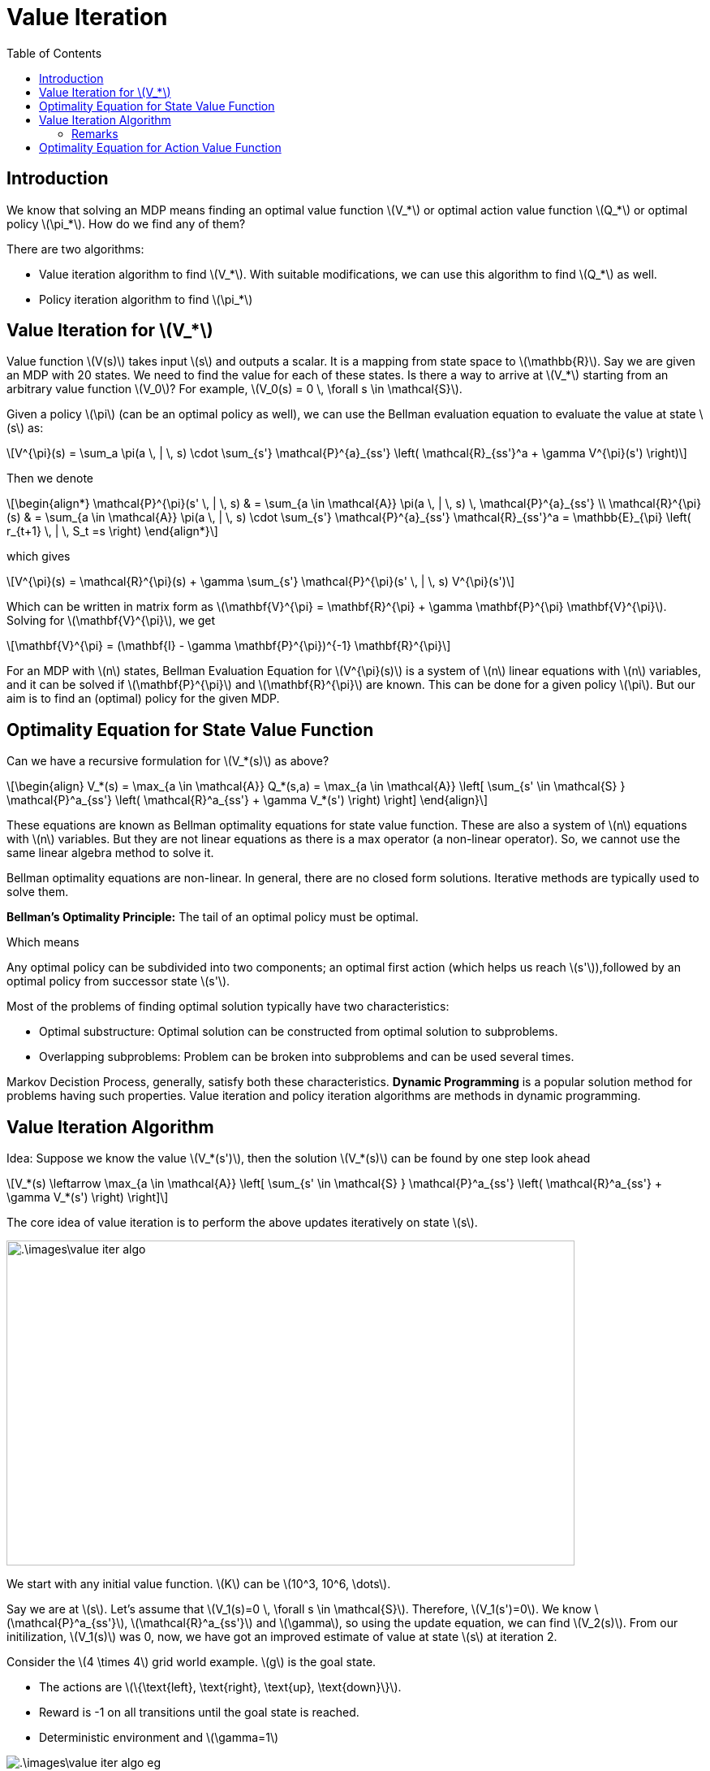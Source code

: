 = Value Iteration =
:doctype: book
:stem: latexmath
:eqnums:
:toc:

== Introduction ==
We know that solving an MDP means finding an optimal value function stem:[V_*] or optimal action value function stem:[Q_*] or optimal policy stem:[\pi_*]. How do we find any of them?

There are two algorithms:

* Value iteration algorithm to find stem:[V_*]. With suitable modifications, we can use this algorithm to find stem:[Q_*] as well.
* Policy iteration algorithm to find stem:[\pi_*]

== Value Iteration for stem:[V_*] ==
Value function stem:[V(s)] takes input stem:[s] and outputs a scalar. It is a mapping from state space to stem:[\mathbb{R}]. Say we are given an MDP with 20 states. We need to find the value for each of these states. Is there a way to arrive at stem:[V_*] starting from an arbitrary value function stem:[V_0]? For example, stem:[V_0(s) = 0 \, \forall s \in \mathcal{S}].

Given a policy stem:[\pi] (can be an optimal policy as well), we can use the Bellman evaluation equation to evaluate the value at state stem:[s] as:

[stem]
++++
V^{\pi}(s) = \sum_a \pi(a \, | \, s) \cdot \sum_{s'} \mathcal{P}^{a}_{ss'} \left( \mathcal{R}_{ss'}^a + \gamma V^{\pi}(s') \right)
++++

Then we denote

[stem]
++++
\begin{align*}
\mathcal{P}^{\pi}(s' \, | \, s) & = \sum_{a \in \mathcal{A}} \pi(a \, | \, s) \, \mathcal{P}^{a}_{ss'}  \\

\mathcal{R}^{\pi}(s) & =  \sum_{a \in \mathcal{A}} \pi(a \, | \, s) \cdot \sum_{s'} \mathcal{P}^{a}_{ss'} \mathcal{R}_{ss'}^a = \mathbb{E}_{\pi} \left( r_{t+1} \, | \, S_t =s \right)
\end{align*}
++++

which gives

[stem]
++++
V^{\pi}(s) = \mathcal{R}^{\pi}(s) + \gamma \sum_{s'} \mathcal{P}^{\pi}(s' \, | \, s) V^{\pi}(s')
++++

Which can be written in matrix form as stem:[\mathbf{V}^{\pi} = \mathbf{R}^{\pi} + \gamma \mathbf{P}^{\pi} \mathbf{V}^{\pi}]. Solving for stem:[\mathbf{V}^{\pi}], we get

[stem]
++++
\mathbf{V}^{\pi} = (\mathbf{I} - \gamma \mathbf{P}^{\pi})^{-1} \mathbf{R}^{\pi}
++++

For an MDP with stem:[n] states, Bellman Evaluation Equation for stem:[V^{\pi}(s)] is a system of stem:[n] linear equations with stem:[n] variables, and it can be solved if stem:[\mathbf{P}^{\pi}] and stem:[\mathbf{R}^{\pi}] are known. This can be done for a given policy stem:[\pi]. But our aim is to find an (optimal) policy for the given MDP.

== Optimality Equation for State Value Function ==
Can we have a recursive formulation for stem:[V_*(s)] as above?

[stem, id=eq_1]
++++
\begin{align}
V_*(s) = \max_{a \in \mathcal{A}} Q_*(s,a) = \max_{a \in \mathcal{A}} \left[ \sum_{s' \in \mathcal{S} } \mathcal{P}^a_{ss'} \left( \mathcal{R}^a_{ss'} + \gamma V_*(s') \right) \right]
\end{align}
++++

These equations are known as Bellman optimality equations for state value function. These are also a system of stem:[n] equations with stem:[n] variables. But they are not linear equations as there is a max operator (a non-linear operator). So, we cannot use the same linear algebra method to solve it.

Bellman optimality equations are non-linear. In general, there are no closed form solutions. Iterative methods are typically used to solve them.

====
*Bellman's Optimality Principle:* The tail of an optimal policy must be optimal.

Which means

Any optimal policy can be subdivided into two components; an optimal first action (which helps us reach stem:[s']),followed by an optimal policy from successor state stem:[s'].
====

Most of the problems of finding optimal solution typically have two characteristics:

* Optimal substructure: Optimal solution can be constructed from optimal solution to subproblems.
* Overlapping subproblems: Problem can be broken into subproblems and can be used several times.

Markov Decistion Process, generally, satisfy both these characteristics. *Dynamic Programming* is a popular solution method for problems having such properties. Value iteration and policy iteration algorithms are methods in dynamic programming.

== Value Iteration Algorithm ==
Idea: Suppose we know the value stem:[V_*(s')], then the solution stem:[V_*(s)] can be found by one step look ahead

[stem]
++++
V_*(s) \leftarrow \max_{a \in \mathcal{A}} \left[ \sum_{s' \in \mathcal{S} } \mathcal{P}^a_{ss'} \left( \mathcal{R}^a_{ss'} + \gamma V_*(s') \right) \right]
++++

The core idea of value iteration is to perform the above updates iteratively on state stem:[s].

image::.\images\value_iter_algo.png[align='left', 700, 400]

We start with any initial value function. stem:[K] can be stem:[10^3, 10^6, \dots].

Say we are at stem:[s]. Let's assume that stem:[V_1(s)=0 \, \forall s \in \mathcal{S}]. Therefore, stem:[V_1(s')=0]. We know stem:[\mathcal{P}^a_{ss'}], stem:[\mathcal{R}^a_{ss'}] and stem:[\gamma], so using the update equation, we can find stem:[V_2(s)]. From our initilization, stem:[V_1(s)] was 0, now, we have got an improved estimate of value at state stem:[s] at iteration 2.

Consider the stem:[4 \times 4] grid world example. stem:[g] is the goal state.

* The actions are stem:[\{\text{left}, \text{right}, \text{up}, \text{down}\}].
* Reward is -1 on all transitions until the goal state is reached.
* Deterministic environment and stem:[\gamma=1]

.Value Iteration Algorithm Example
image::.\images\value_iter_algo_eg.png[align='center']

The update equation is

[stem]
++++
V_{k+1}(s) \leftarrow \max_{a \in \mathcal{A}} \left[ \sum_{s' \in \mathcal{S} } \mathcal{P}^a_{ss'} \left( \mathcal{R}^a_{ss'} + \gamma V_k(s') \right) \right]
++++

*Iteration 1*: Initialize stem:[V_1(s)=0, \forall s \in \mathcal{S}].

*Iteration 2*: Being at stem:[s], for every action in stem:[\mathcal{A}], we calculate the quantity inside the square bracket. Consider the row 1, column 2 cell. From this state stem:[s12] (row 1, column 2), we can either go left, right, or down:

* The value of taking action 'left' at stem:[s12] is stem:[
\mathcal{P}^{a}_{s12, s11} \left(\mathcal{R}^{a}_{s12, s11} + V_1(s11)\right) = 1 (-1 + 0) = -1].

* The value of taking action 'right' at stem:[s12] is stem:[\mathcal{P}^{a}_{s12, s13} \left(\mathcal{R}^{a}_{s12, s13} + V_1(s13)\right) = 1 (-1 + 0) = -1].

* The value of taking action 'down' at stem:[s12] is stem:[
\mathcal{P}^{a}_{s12, s21} \left(\mathcal{R}^{a}_{s12, s21} + V_1(s21)\right) = 1 (-1 + 0) = -1].

* The value of taking action 'up' at stem:[s12] is stem:[
\mathcal{P}^{a}_{s12, s12} \left(\mathcal{R}^{a}_{s12, s12} + V_1(s12)\right) = 1 (-1 + 0) = -1].

The maximum value of all these is -1. So, stem:[V_2(s12) = -1]. Similarly, we do the same thing for other states as well.

*Iteration 3*:

* The value of taking action 'left' at stem:[s12] is stem:[
\mathcal{P}^{a}_{s12, s11} \left(\mathcal{R}^{a}_{s12, s11} + V_2(s11)\right) = 1 (-1 + 0) = -1].

* The value of taking action 'right' at stem:[s12] is stem:[\mathcal{P}^{a}_{s12, s13} \left(\mathcal{R}^{a}_{s12, s13} + V_2(s13)\right) = 1 (-1 + -1) = -2].

* The value of taking action 'down' at stem:[s12] is stem:[
\mathcal{P}^{a}_{s12, s21} \left(\mathcal{R}^{a}_{s12, s21} + V_2(s21)\right) = 1 (-1 + -1) = -2].

* The value of taking action 'up' at stem:[s12] is stem:[
\mathcal{P}^{a}_{s12, s12} \left(\mathcal{R}^{a}_{s12, s12} + V_2(s12)\right) = 1 (-1 + -1) = -2].

The maximum value of all these is -1. So, stem:[V_3(s12) = -1]. Similarly, we do the same thing for other states as well.

We repeat this procedure 7 times. In iteration 8, we observe the values for all the states to be the same as stem:[V_7(s)] for all stem:[s]. This indicates convergence is achieved, so we end the algorithm here. stem:[V_7(s) = V_*(s)] is the optimal state value function for the given MDP.

For this example, stem:[V_*(s)] indicates the expected number of steps to reach the goal state from stem:[s] if we follow the optimal policy stem:[\pi_*].

=== Remarks ===

* For any MDP, the sequence of value functions stem:[\{V_1, V_2, \dots,\}] will converge.
* It will converge to stem:[V_*].
* This convergence is independent of the initial choice stem:[V_1], so it doesn't matter what initialization we start off with.

These three statements can be proved using Banach Fixed Point Theorem / Contraction Mapping Theorem.

* Once we get stem:[V_*(s)], we can get an optimal (deterministic) policy stem:[\pi_*] by taking greedy with respect to stem:[V_*]. In fact, we can stop at any intermediate step stem:[V_k(s)] and get a policy
+
[stem]
++++
\pi_{k+1}(s) \leftarrow \text{greedy}(V_k(s))
++++


In the value iteration algorithm, we are not given any policy stem:[\pi]. The objective was to find the optimal value function for the given MDP. But when given a policy stem:[\pi], we can use the (modified) value iteration algorithm to find stem:[V^{\pi}(s)]. Instead of using the linear algebra formulation, we can also use the value iteration algorithm recursive formulation to find stem:[V^{\pi}(s)].

* To find stem:[V^{\pi}(s)], we use the Bellman Evaluation equation in the update step. The update step will then be:
+
[stem]
++++
V_{k+1}^{\pi}(s) \leftarrow \sum_a \pi(a \, | \, s) \cdot \sum_{s'} \mathcal{P}^{a}_{ss'} \left( \mathcal{R}_{ss'}^a + \gamma V_k^{\pi}(s') \right)
++++

* To find stem:[V_*(s)], we use the Bellman Optimality equation in the update step.

== Optimality Equation for Action Value Function ==
There is a recursive formulation for stem:[Q_*(\cdot, \cdot)]. For any action-value function

[stem]
++++
Q^{\pi}(s, a) = \sum_{s'} \mathcal{P}^{a}_{ss'} \left[ \mathcal{R}_{ss'}^a + \gamma \sum_{a'} \pi(a' \, | \, s') \, Q^{\pi}(s', a') \right] 
++++

For the optimal action-value function, this becomes:

[stem]
++++
Q_*(s, a) = \sum_{s' \in \mathcal{S}} \mathcal{P}^{a}_{ss'} \left[ \mathcal{R}_{ss'}^a + \gamma \max_{a'} \, Q_*(s', a') \right] 
++++

We could similarly construct an iterative algorithm by changing the update step of the value iteration algorithm using the above recursive formulation to compute either the optimal stem:[Q_*] or Q-value for a given policy. In fact, we can show that this algorithm also converges.



